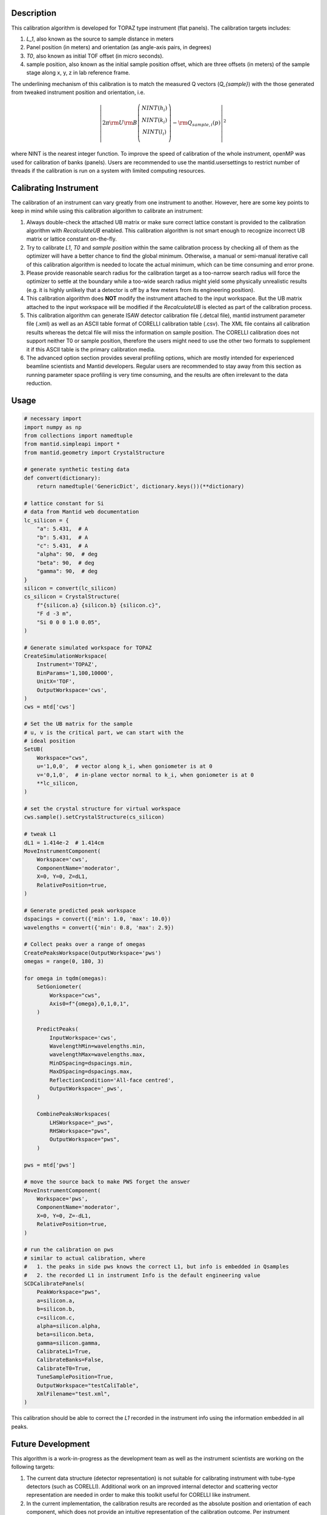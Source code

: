 .. algorithm::

.. summary::

.. relatedalgorithms::

.. properties::

Description
-----------

This calibration algorithm is developed for TOPAZ type instrument (flat panels).
The calibration targets includes:

1) `L_1`, also known as the source to sample distance in meters

2) Panel position (in meters) and orientation (as angle-axis pairs, in degrees)

3) `T0`, also known as initial TOF offset (in micro seconds).

4) sample position, also known as the initial sample position offset, which are
   three offsets (in meters) of the sample stage along x, y, z in lab reference frame.

The underlining mechanism of this calibration is to match the measured Q vectors
(`Q_{sample}`) with the those generated from tweaked instrument position and orientation,
i.e.

.. math::

   \left\vert 2\pi \rm U \rm B \left(
                               \begin{array}{c}
                                 NINT(h_i) \\
                                 NINT(k_i) \\
                                 NINT(l_i) \\
                               \end{array}
                             \right) - \rm Q_{sample,i}(p) \right\vert ^2

where NINT is the nearest integer function.
To improve the speed of calibration of the whole instrument, openMP was used for calibration
of banks (panels).
Users are recommended to use the mantid.usersettings to restrict number of threads if the
calibration is run on a system with limited computing resources.

Calibrating Instrument
----------------------

The calibration of an instrument can vary greatly from one instrument to another.
However, here are some key points to keep in mind while using this calibration algorithm to calibrate an
instrument:

1) Always double-check the attached UB matrix or make sure correct lattice constant is provided to the calibration
   algorithm with `RecalculateUB` enabled.
   This calibration algorithm is not smart enough to recognize incorrect UB matrix or lattice constant on-the-fly.

2) Try to calibrate `L1`, `T0` and `sample position` within the same calibration process by checking all of them
   as the optimizer will have a better chance to find the global minimum.
   Otherwise, a manual or semi-manual iterative call of this calibration algorithm is needed to locate the actual
   minimum, which can be time consuming and error prone.

3) Please provide reasonable search radius for the calibration target as a too-narrow search radius will force the
   optimizer to settle at the boundary while a too-wide search radius might yield some physically unrealistic
   results (e.g. it is highly unlikely that a detector is off by a few meters from its engineering position).

4) This calibration algorithm does **NOT** modify the instrument attached to the input workspace.
   But the UB matrix attached to the input workspace will be modified if the `RecalculateUB` is elected as part of
   the calibration process.

5) This calibration algorithm can generate ISAW detector calibration file (.detcal file), mantid instrument parameter
   file (.xml) as well as an ASCII table format of CORELLI calibration table (.csv).
   The XML file contains all calibration results whereas the detcal file will miss the information on sample position.
   The CORELLI calibration does not support neither T0 or sample position, therefore the users might need to use the other
   two formats to supplement it if this ASCII table is the primary calibration media.

6) The advanced option section provides several profiling options, which are mostly intended for experienced beamline scientists
   and Mantid developers.
   Regular users are recommended to stay away from this section as running parameter space profiling is very time consuming, and
   the results are often irrelevant to the data reduction.

Usage
-----

.. code-block:: python

    # necessary import
    import numpy as np
    from collections import namedtuple
    from mantid.simpleapi import *
    from mantid.geometry import CrystalStructure

    # generate synthetic testing data
    def convert(dictionary):
        return namedtuple('GenericDict', dictionary.keys())(**dictionary)

    # lattice constant for Si
    # data from Mantid web documentation
    lc_silicon = {
        "a": 5.431,  # A
        "b": 5.431,  # A
        "c": 5.431,  # A
        "alpha": 90,  # deg
        "beta": 90,  # deg
        "gamma": 90,  # deg
    }
    silicon = convert(lc_silicon)
    cs_silicon = CrystalStructure(
        f"{silicon.a} {silicon.b} {silicon.c}",
        "F d -3 m",
        "Si 0 0 0 1.0 0.05",
    )

    # Generate simulated workspace for TOPAZ
    CreateSimulationWorkspace(
        Instrument='TOPAZ',
        BinParams='1,100,10000',
        UnitX='TOF',
        OutputWorkspace='cws',
    )
    cws = mtd['cws']

    # Set the UB matrix for the sample
    # u, v is the critical part, we can start with the
    # ideal position
    SetUB(
        Workspace="cws",
        u='1,0,0',  # vector along k_i, when goniometer is at 0
        v='0,1,0',  # in-plane vector normal to k_i, when goniometer is at 0
        **lc_silicon,
    )

    # set the crystal structure for virtual workspace
    cws.sample().setCrystalStructure(cs_silicon)

    # tweak L1
    dL1 = 1.414e-2  # 1.414cm
    MoveInstrumentComponent(
        Workspace='cws',
        ComponentName='moderator',
        X=0, Y=0, Z=dL1,
        RelativePosition=true,
    )

    # Generate predicted peak workspace
    dspacings = convert({'min': 1.0, 'max': 10.0})
    wavelengths = convert({'min': 0.8, 'max': 2.9})

    # Collect peaks over a range of omegas
    CreatePeaksWorkspace(OutputWorkspace='pws')
    omegas = range(0, 180, 3)

    for omega in tqdm(omegas):
        SetGoniometer(
            Workspace="cws",
            Axis0=f"{omega},0,1,0,1",
        )

        PredictPeaks(
            InputWorkspace='cws',
            WavelengthMin=wavelengths.min,
            wavelengthMax=wavelengths.max,
            MinDSpacing=dspacings.min,
            MaxDSpacing=dspacings.max,
            ReflectionCondition='All-face centred',
            OutputWorkspace='_pws',
        )

        CombinePeaksWorkspaces(
            LHSWorkspace="_pws",
            RHSWorkspace="pws",
            OutputWorkspace="pws",
        )

    pws = mtd['pws']

    # move the source back to make PWS forget the answer
    MoveInstrumentComponent(
        Workspace='pws',
        ComponentName='moderator',
        X=0, Y=0, Z=-dL1,
        RelativePosition=true,
    )

    # run the calibration on pws
    # similar to actual calibration, where
    #   1. the peaks in side pws knows the correct L1, but info is embedded in Qsamples
    #   2. the recorded L1 in instrument Info is the default engineering value
    SCDCalibratePanels(
        PeakWorkspace="pws",
        a=silicon.a,
        b=silicon.b,
        c=silicon.c,
        alpha=silicon.alpha,
        beta=silicon.beta,
        gamma=silicon.gamma,
        CalibrateL1=True,
        CalibrateBanks=False,
        CalibrateT0=True,
        TuneSamplePosition=True,
        OutputWorkspace="testCaliTable",
        XmlFilename="test.xml",
    )

This calibration should be able to correct the `L1` recorded in the instrument info using
the information embedded in all peaks.



Future Development
------------------

This algorithm is a work-in-progress as the development team as well as the instrument
scientists are working on the following targets:

1) The current data structure (detector representation) is not suitable for calibrating
   instrument with tube-type detectors (such as CORELLI).
   Additional work on an improved internal detector and scattering vector representation
   are needed in order to make this toolkit useful for CORELLI like instrument.

2) In the current implementation, the calibration results are recorded as the absolute
   position and orientation of each component, which does not provide an intuitive
   representation of the calibration outcome.
   Per instrument scientists' request, a debug-type output where additional information
   should be provided in a CSV file, including but not limited to

   a. Relative translation and rotation with respect to the engineering position of each
      component.

   b. The optimization benchmark and ChiSquare for each component.

   c. The original ISAW app also provide some plots that assist the visualization of calibration
      results, which could be useful as part of the debug output.


.. categories::

.. sourcelink::

